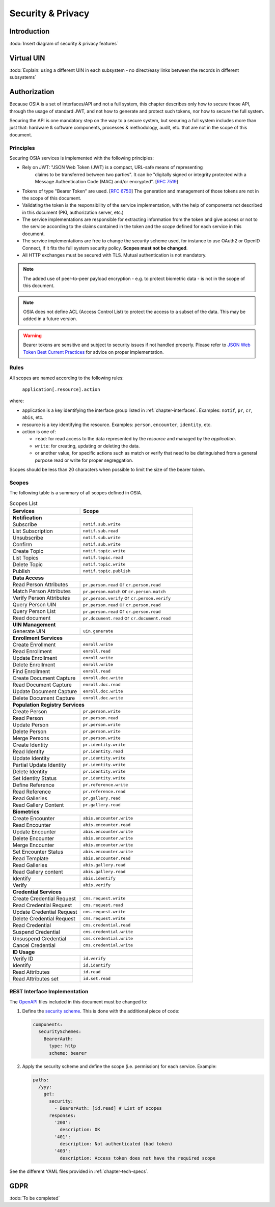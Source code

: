 
Security & Privacy
==================

Introduction
------------

:todo:`Insert diagram of security & privacy features`

Virtual UIN
-----------

:todo:`Explain: using a different UIN in each subsystem - no direct/easy
links between the records in different subsystems`

Authorization
-------------

.. comment: Source of inspiration: https://opensource.zalando.com/restful-api-guidelines/#security

Because OSIA is a set of interfaces/API and not a full system, this chapter describes only how to secure those API,
through the usage of standard JWT, and not how to generate and protect such tokens, nor how to secure the full system.

Securing the API is one mandatory step on the way to a secure system, but securing a full system includes
more than just that: hardware & software components, processes & methodology, audit, etc.
that are not in the scope of this document.

Principles
""""""""""

Securing OSIA services is implemented with the following principles:

- Rely on JWT: "JSON Web Token (JWT) is a compact, URL-safe means of representing
   claims to be transferred between two parties". It can be "digitally
   signed or integrity protected with a Message Authentication Code
   (MAC) and/or encrypted". [:rfc:`7519`]
- Tokens of type "Bearer Token" are used. [:rfc:`6750`]
  The generation and management of those tokens are not in the scope of this document.
- Validating the token is the responsibility of the service implementation, with the help of components
  not described in this document (PKI, authorization server, etc.)
- The service implementations are responsible for extracting information from the token
  and give access or not to the service according to the claims contained in the token
  and the *scope* defined for each service in this document.
- The service implementations are free to change the security scheme used, for instance to use
  OAuth2 or OpenID Connect, if it fits the full system security policy. **Scopes must not be changed**.
- All HTTP exchanges must be secured with TLS. Mutual authentication is not mandatory.

.. note::

    The added use of peer-to-peer payload encryption - e.g. to protect biometric data - is
    not in the scope of this document.

.. note::

    OSIA does not define ACL (Access Control List) to protect the access to a subset of the data.
    This may be added in a future version.

.. warning::

    Bearer tokens are sensitive and subject to security issues if not handled properly. Please refer to
    `JSON Web Token Best Current Practices <https://tools.ietf.org/id/draft-ietf-oauth-jwt-bcp-02.html>`_
    for advice on proper implementation.
    
Rules
"""""

All scopes are named according to the following rules:

    ``application[.resource].action``

where:

- application is a key identifying the interface group listed in :ref:`chapter-interfaces`.
  Examples: ``notif``, ``pr``, ``cr``, ``abis``, etc.
- resource is a key identifying the resource. Examples: ``person``, ``encounter``, ``identity``, etc.
- action is one of:

  - ``read``: for read access to the data represented by the *resource* and managed by the *application*.
  - ``write``: for creating, updating or deleting the data.
  - or another value, for specific actions such as match or verify that need to be
    distinguished from a general purpose read or write for proper segreggation.

Scopes should be less than 20 characters when possible to limit the size of the bearer token.

Scopes
""""""

The following table is a summary of all scopes defined in OSIA.

.. table:: Scopes List
    :class: longtable
    :widths: 50 80
    
    =================================== ===============================================
    **Services**                        **Scope**
    ----------------------------------- -----------------------------------------------
    **Notification**
    -----------------------------------------------------------------------------------
    Subscribe                           ``notif.sub.write``
    List Subscription                   ``notif.sub.read``
    Unsubscribe                         ``notif.sub.write``
    Confirm                             ``notif.sub.write``
    Create Topic                        ``notif.topic.write``
    List Topics                         ``notif.topic.read``
    Delete Topic                        ``notif.topic.write``
    Publish                             ``notif.topic.publish``
    ----------------------------------- -----------------------------------------------
    **Data Access**
    -----------------------------------------------------------------------------------
    Read Person Attributes              ``pr.person.read`` or ``cr.person.read``
    Match Person Attributes             ``pr.person.match`` or ``cr.person.match``
    Verify Person Attributes            ``pr.person.verify`` or ``cr.person.verify``
    Query Person UIN                    ``pr.person.read`` or ``cr.person.read``
    Query Person List                   ``pr.person.read`` or ``cr.person.read``
    Read document                       ``pr.document.read`` or ``cr.document.read``
    ----------------------------------- -----------------------------------------------
    **UIN Management**
    -----------------------------------------------------------------------------------
    Generate UIN                        ``uin.generate``
    ----------------------------------- -----------------------------------------------
    **Enrollment Services**
    -----------------------------------------------------------------------------------
    Create Enrollment                   ``enroll.write``
    Read Enrollment                     ``enroll.read``
    Update Enrollment                   ``enroll.write``
    Delete Enrollment                   ``enroll.write``
    Find Enrollment                     ``enroll.read``
    Create Document Capture             ``enroll.doc.write``
    Read Document Capture               ``enroll.doc.read``
    Update Document Capture             ``enroll.doc.write``
    Delete Document Capture             ``enroll.doc.write``
    ----------------------------------- -----------------------------------------------
    **Population Registry Services**
    -----------------------------------------------------------------------------------
    Create Person                       ``pr.person.write``
    Read Person                         ``pr.person.read``
    Update Person                       ``pr.person.write``
    Delete Person                       ``pr.person.write``
    Merge Persons                       ``pr.person.write``
    Create Identity                     ``pr.identity.write``
    Read Identity                       ``pr.identity.read``
    Update Identity                     ``pr.identity.write``
    Partial Update Identity             ``pr.identity.write``
    Delete Identity                     ``pr.identity.write``
    Set Identity Status                 ``pr.identity.write``
    Define Reference                    ``pr.reference.write``
    Read Reference                      ``pr.reference.read``
    Read Galleries                      ``pr.gallery.read``
    Read Gallery Content                ``pr.gallery.read``
    ----------------------------------- -----------------------------------------------
    **Biometrics**
    -----------------------------------------------------------------------------------
    Create Encounter                    ``abis.encounter.write``
    Read Encounter                      ``abis.encounter.read``
    Update Encounter                    ``abis.encounter.write``
    Delete Encounter                    ``abis.encounter.write``
    Merge Encounter                     ``abis.encounter.write``
    Set Encounter Status                ``abis.encounter.write``
    Read Template                       ``abis.encounter.read``
    Read Galleries                      ``abis.gallery.read``
    Read Gallery content                ``abis.gallery.read``
    Identify                            ``abis.identify``
    Verify                              ``abis.verify``
    ----------------------------------- -----------------------------------------------
    **Credential Services**
    -----------------------------------------------------------------------------------
    Create Credential Request           ``cms.request.write``
    Read Credential Request             ``cms.request.read``
    Update Credential Request           ``cms.request.write``
    Delete Credential Request           ``cms.request.write``
    Read Credential                     ``cms.credential.read``
    Suspend Credential                  ``cms.credential.write``
    Unsuspend Credential                ``cms.credential.write``
    Cancel Credential                   ``cms.credential.write``
    ----------------------------------- -----------------------------------------------
    **ID Usage**
    -----------------------------------------------------------------------------------
    Verify ID                           ``id.verify``
    Identify                            ``id.identify``
    Read Attributes                     ``id.read``
    Read Attributes set                 ``id.set.read``
    =================================== ===============================================

REST Interface Implementation
"""""""""""""""""""""""""""""

The `OpenAPI <https://swagger.io/docs/specification/authentication/>`_ files
included in this document must be changed to:

#. Define the `security scheme <https://github.com/OAI/OpenAPI-Specification/blob/master/versions/3.0.3.md#securitySchemeObject>`_.
   This is done with the additional piece of code:

   .. code-block:: yaml
   
        components:
          securitySchemes:
            BearerAuth:
              type: http
              scheme: bearer

#. Apply the security scheme and define the scope (i.e. permission) for each service. Example:

   .. code-block:: yaml
   
        paths:
          /yyy:
            get:
              security:
                - BearerAuth: [id.read]	# List of scopes
              responses:
                '200':
                  description: OK
                '401':
                  description: Not authenticated (bad token)
                '403':
                  description: Access token does not have the required scope

See the different YAML files provided in :ref:`chapter-tech-specs`.

GDPR
----

:todo:`To be completed`

